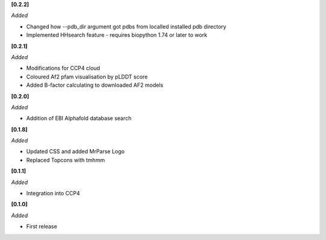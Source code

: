 **[0.2.2]**

*Added*

- Changed how --pdb_dir argument got pdbs from localled installed pdb directory
- Implemented HHsearch feature - requires biopython 1.74 or later to work

**[0.2.1]**

*Added*

- Modifications for CCP4 cloud
- Coloured Af2 pfam visualisation by pLDDT score
- Added B-factor calculating to downloaded AF2 models

**[0.2.0]**

*Added*

- Addition of EBI Alphafold database search

**[0.1.8]**

*Added*

- Updated CSS and added MrParse Logo
- Replaced Topcons with tmhmm


**[0.1.1]**

*Added*

- Integration into CCP4

**[0.1.0]**

*Added*

- First release

